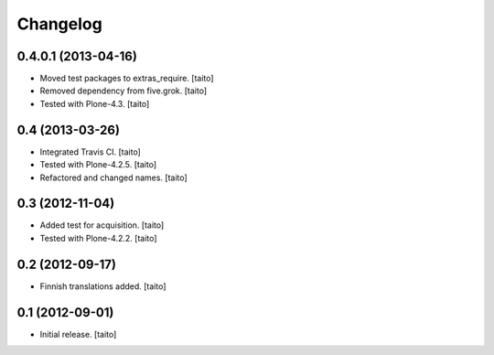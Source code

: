 Changelog
---------

0.4.0.1 (2013-04-16)
====================

- Moved test packages to extras_require. [taito]
- Removed dependency from five.grok. [taito]
- Tested with Plone-4.3. [taito]

0.4 (2013-03-26)
================

- Integrated Travis CI. [taito]
- Tested with Plone-4.2.5. [taito]
- Refactored and changed names. [taito]

0.3 (2012-11-04)
================

- Added test for acquisition. [taito]
- Tested with Plone-4.2.2. [taito]

0.2 (2012-09-17)
================

- Finnish translations added. [taito]

0.1 (2012-09-01)
================

- Initial release. [taito]
